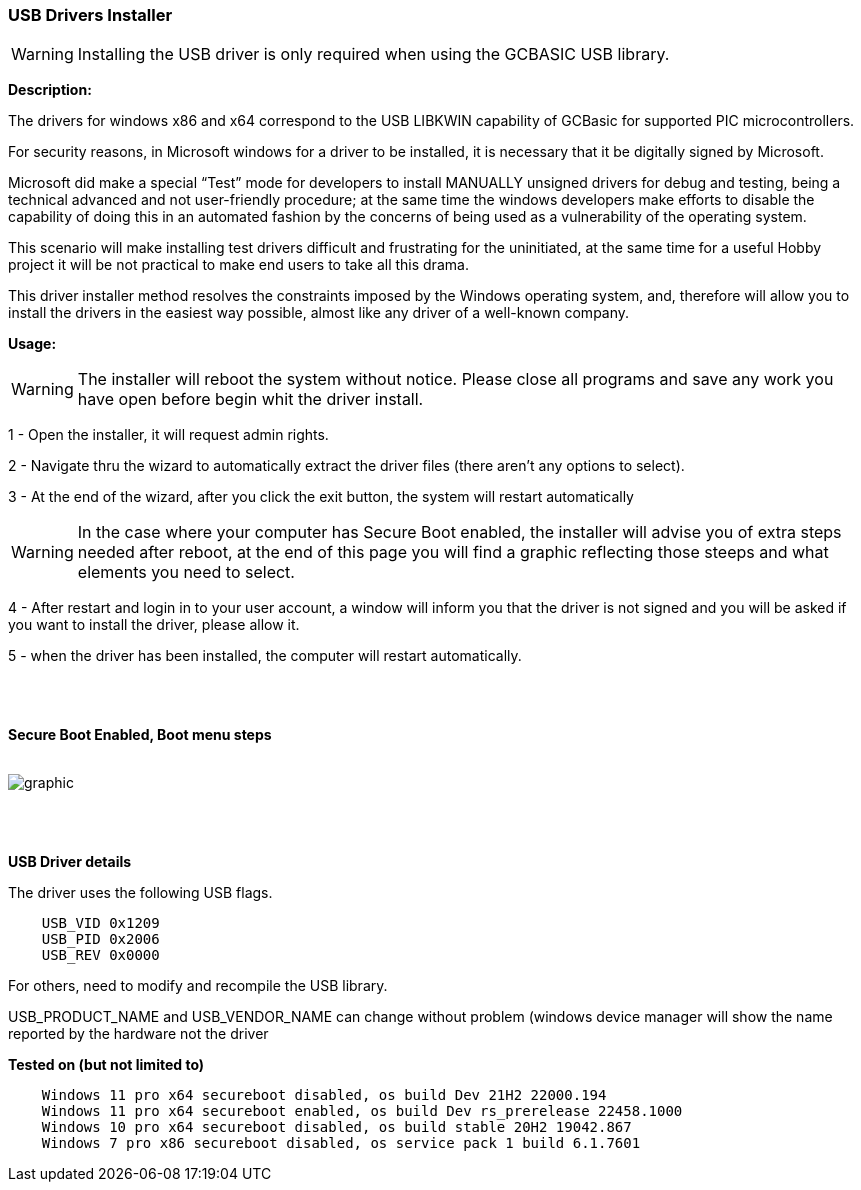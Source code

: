 === USB Drivers Installer

WARNING: Installing the USB driver is only required when using the GCBASIC USB library.

*Description:*

The drivers for windows x86 and x64 correspond to the USB LIBKWIN capability of GCBasic for supported PIC microcontrollers.

For security reasons, in Microsoft windows for a driver to be installed, it is necessary that it be digitally signed by Microsoft.

Microsoft did make a special “Test” mode for developers to install MANUALLY unsigned drivers for debug and testing, being a technical advanced and not user-friendly procedure; at the same time the windows developers make efforts to disable the capability of doing this in an automated fashion by the concerns of being used as a vulnerability of the operating system.

This scenario will make installing test drivers difficult and frustrating for the uninitiated, at the same time for a useful Hobby project it will be not practical to make end users to take all this drama.

This driver installer method resolves the constraints imposed by the Windows operating system, and, therefore will allow you to install the drivers in the easiest way possible, almost like any driver of a well-known company.

*Usage:*

WARNING: The installer will reboot the system without notice. Please close all programs and save any work you have open before begin whit the driver install.

1 - Open the installer, it will request admin rights.

2 - Navigate thru the wizard to automatically extract the driver files (there aren’t any options to select).

3 - At the end of the wizard, after you click the exit button, the system will restart automatically

WARNING: In the case where your computer has Secure Boot enabled, the installer will advise you of extra steps needed after reboot, at the end of this page you will find a graphic reflecting those steeps and what elements you need to select.

4 - After restart and login in to your user account, a window will inform you that the driver is not signed and you will be asked if you want to install the driver, please allow it.

5 - when the driver has been installed, the computer will restart automatically.

{empty} +
{empty} +

*Secure Boot Enabled, Boot menu steps*
{empty} +
{empty} +

image::winresteepsm.png[graphic,align="center"]

{empty} +
{empty} +


*USB Driver details*

The driver uses the following USB flags.

----
    USB_VID 0x1209
    USB_PID 0x2006
    USB_REV 0x0000
----

For others, need to modify and recompile the USB library.

USB_PRODUCT_NAME and USB_VENDOR_NAME can change without problem (windows device manager will show the name reported by the hardware not the driver

*Tested on (but not limited to)*

----
    Windows 11 pro x64 secureboot disabled, os build Dev 21H2 22000.194
    Windows 11 pro x64 secureboot enabled, os build Dev rs_prerelease 22458.1000
    Windows 10 pro x64 secureboot disabled, os build stable 20H2 19042.867
    Windows 7 pro x86 secureboot disabled, os service pack 1 build 6.1.7601


----